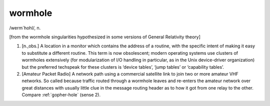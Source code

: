 .. _wormhole:

============================================================
wormhole
============================================================

/werm´hohl/, n\.

[from the wormhole singularities hypothesized in some versions of General Relativity theory]

1.
   [n.,obs.]
   A location in a monitor which contains the address of a routine, with the specific intent of making it easy to substitute a different routine.
   This term is now obsolescent; modern operating systems use clusters of wormholes extensively (for modularization of I/O handling in particular, as in the Unix device-driver organization) but the preferred techspeak for these clusters is ‘device tables’, ‘jump tables’ or ‘capability tables’.

2.
   [Amateur Packet Radio] A network path using a commercial satellite link to join two or more amateur VHF networks.
   So called because traffic routed through a wormhole leaves and re-enters the amateur network over great distances with usually little clue in the message routing header as to how it got from one relay to the other.
   Compare :ref:`gopher-hole` (sense 2).

